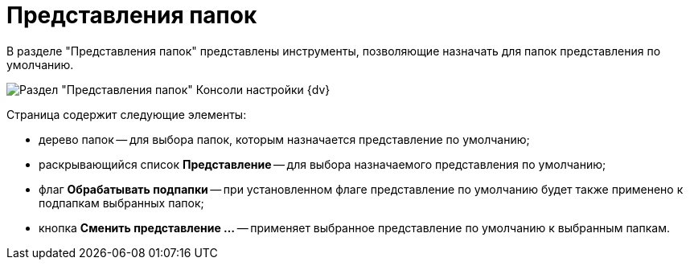= Представления папок

В разделе "Представления папок" представлены инструменты, позволяющие назначать для папок представления по умолчанию.

image::Tools_Folder_Views.png[Раздел "Представления папок" Консоли настройки {dv}]

Страница содержит следующие элементы:

* дерево папок -- для выбора папок, которым назначается представление по умолчанию;
* раскрывающийся список *Представление* -- для выбора назначаемого представления по умолчанию;
* флаг *Обрабатывать подпапки* -- при установленном флаге представление по умолчанию будет также применено к подпапкам выбранных папок;
* кнопка *Сменить представление …* -- применяет выбранное представление по умолчанию к выбранным папкам.

